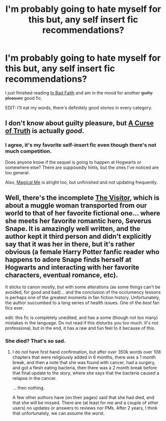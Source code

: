 #+TITLE: I'm probably going to hate myself for this but, any self insert fic recommendations?

* I'm probably going to hate myself for this but, any self insert fic recommendations?
:PROPERTIES:
:Author: AGrainOfDust
:Score: 8
:DateUnix: 1404471085.0
:DateShort: 2014-Jul-04
:FlairText: Request
:END:
I just finished reading [[https://www.fanfiction.net/s/9399640/1/In-Bad-Faith][In Bad Faith]] and am in the mood for another +guilty pleasure+ good fic.

EDIT: I'll eat my words, there's definitely good stories in every category.


** I don't know about guilty pleasure, but [[https://www.fanfiction.net/s/8586147/1/A-Curse-of-Truth][A Curse of Truth]] is actually /good/.
:PROPERTIES:
:Author: ROBOT__BEE
:Score: 8
:DateUnix: 1404474131.0
:DateShort: 2014-Jul-04
:END:

*** I agree, it's my favorite self-insert fic even though there's not much competition.

Does anyone know if the sequel is going to happen at Hogwarts or somewhere else? There are supposedly hints, but the ones I've noticed are too general.

Also, [[https://www.fanfiction.net/s/8324961/1/Magical-Me][Magical Me]] is alright too, but unfinished and not updating frequently.
:PROPERTIES:
:Score: 1
:DateUnix: 1404506016.0
:DateShort: 2014-Jul-05
:END:


** Well, there's the incomplete [[https://www.fanfiction.net/s/7434407/1/The-Visitor][The Visitor]], which is about a muggle woman transported from our world to that of her favorite fictional one... where she meets her favorite romantic hero, Severus Snape. It is amazingly well written, and the author kept it third person and didn't explicitly say that it was her in there, but it's rather obvious (a female Harry Potter fanfic reader who happens to adore Snape finds herself at Hogwarts and interacting with her favorite characters, eventual romance, etc).

It sticks to canon mostly, but with some alterations (as some things can't be avoided, for good and bad)... and the conclusion of the occlumency lessons is perhaps one of the greatest moments in fan fiction history. Unfortunately, the author succumbed to a long series of health issues. One of the /best/ fan fics ever.

edit: this fic is completely unedited, and has a some (though not too many) mistakes in the language. Do not read if this disturbs you too much. It's not professional, but in the end, it has a raw and fun feel to it because of this.
:PROPERTIES:
:Author: Teh_Warlus
:Score: 2
:DateUnix: 1404482465.0
:DateShort: 2014-Jul-04
:END:

*** She died? That's so sad.
:PROPERTIES:
:Author: kanicot
:Score: 2
:DateUnix: 1404497395.0
:DateShort: 2014-Jul-04
:END:

**** I do not have first hand confirmation, but after over 350k words over 108 chapters that were religiously added in 6 months, there was a 1 month break, and then a note that she was found with cancer, had a surgery, and got a flesh eating bacteria, then there was a 2 month break before that final update to the story, where she says that the bacteria caused a relapse in the cancer.

... then nothing.

A few other authors have (on their pages) said that she had died, and that she will be missed. There are (at least for me and a couple of other users) no updates or answers to reviews nor PMs. After 2 years, I think that unfortunately, we can assume the worst.
:PROPERTIES:
:Author: Teh_Warlus
:Score: 2
:DateUnix: 1404498529.0
:DateShort: 2014-Jul-04
:END:
